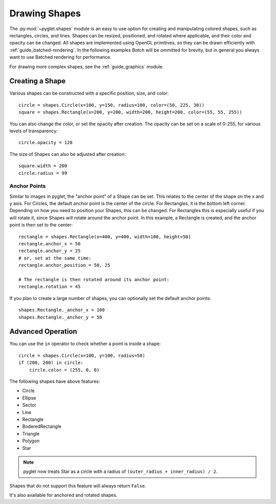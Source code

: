 Drawing Shapes
==============

.. _guide_shapes:


The :py:mod:`~pyglet.shapes` module is an easy to use option for creating
and manipulating colored shapes, such as rectangles, circles, and
lines. Shapes can be resized, positioned, and rotated where applicable,
and their color and opacity can be changed. All shapes are implemented
using OpenGL primitives, so they can be drawn efficiently with :ref:`guide_batched-rendering`.
In the following examples `Batch` will be ommitted for brevity, but in
general you always want to use Batched rendering for performance.

For drawing more complex shapes, see the :ref:`guide_graphics` module.


Creating a Shape
----------------

Various shapes can be constructed with a specific position, size, and color::

    circle = shapes.Circle(x=100, y=150, radius=100, color=(50, 225, 30))
    square = shapes.Rectangle(x=200, y=200, width=200, height=200, color=(55, 55, 255))

You can also change the color, or set the opacity after creation. The opacity
can be set on a scale of 0-255, for various levels of transparency::

    circle.opacity = 120

The size of Shapes can also be adjusted after creation::

    square.width = 200
    circle.radius = 99


Anchor Points
^^^^^^^^^^^^^

Similar to images in pyglet, the "anchor point" of a Shape can be set.
This relates to the center of the shape on the x and y axis. For Circles,
the default anchor point is the center of the circle. For Rectangles,
it is the bottom left corner. Depending on how you need to position your
Shapes, this can be changed. For Rectangles this is especially useful if
you will rotate it, since Shapes will rotate around the anchor point. In
this example, a Rectangle is created, and the anchor point is then set to
the center::

    rectangle = shapes.Rectangle(x=400, y=400, width=100, height=50)
    rectangle.anchor_x = 50
    rectangle.anchor_y = 25
    # or, set at the same time:
    rectangle.anchor_position = 50, 25

    # The rectangle is then rotated around its anchor point:
    rectangle.rotation = 45

If you plan to create a large number of shapes, you can optionally set the
default anchor points::

    shapes.Rectangle._anchor_x = 100
    shapes.Rectangle._anchor_y = 50

Advanced Operation
------------------

You can use the ``in`` operator to check whether a point is inside a shape::

    circle = shapes.Circle(x=100, y=100, radius=50)
    if (200, 200) in circle:
        circle.color = (255, 0, 0)

The following shapes have above features:

- Circle
- Ellipse
- Sector
- Line
- Rectangle
- BoderedRectangle
- Triangle
- Polygon
- Star

.. note:: pyglet now treats Star as a circle with a radius of
          ``(outer_radius + inner_radius) / 2``.

Shapes that do not support this feature will always return ``False``.

It's also available for anchored and rotated shapes.
